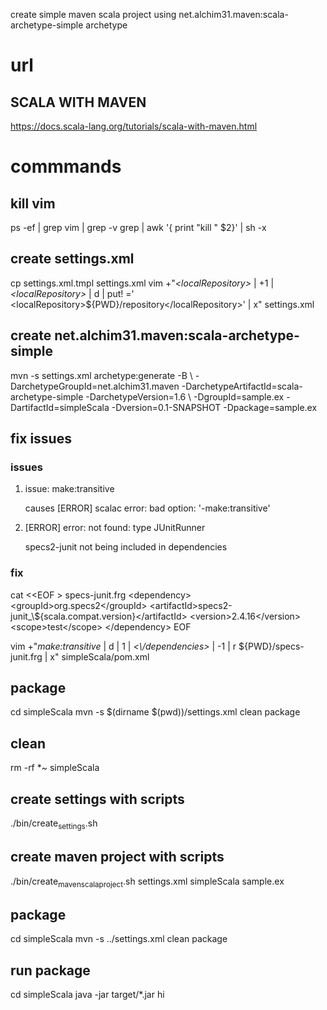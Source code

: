 create simple maven scala project using net.alchim31.maven:scala-archetype-simple archetype

* url

** SCALA WITH MAVEN

https://docs.scala-lang.org/tutorials/scala-with-maven.html


* commmands

** kill vim

ps -ef | grep vim | grep  -v grep | awk '{ print "kill " $2}'  | sh -x

** create settings.xml

cp settings.xml.tmpl settings.xml
vim +"/<localRepository>/ | +1 | /<localRepository>/ | d | put! ='  <localRepository>${PWD}/repository</localRepository>' | x" settings.xml

** create net.alchim31.maven:scala-archetype-simple

mvn -s settings.xml archetype:generate -B \
    -DarchetypeGroupId=net.alchim31.maven -DarchetypeArtifactId=scala-archetype-simple -DarchetypeVersion=1.6 \
    -DgroupId=sample.ex -DartifactId=simpleScala -Dversion=0.1-SNAPSHOT -Dpackage=sample.ex

** fix issues

*** issues

**** issue: make:transitive

causes [ERROR] scalac error: bad option: '-make:transitive'

**** [ERROR]  error: not found: type JUnitRunner

specs2-junit not being included in dependencies

*** fix

cat <<EOF > specs-junit.frg
    <dependency>
      <groupId>org.specs2</groupId>
      <artifactId>specs2-junit_\${scala.compat.version}</artifactId>
      <version>2.4.16</version>
      <scope>test</scope>
    </dependency>
EOF

vim +"/make:transitive/ | d | 1 | /<\/dependencies>/ | -1 | r ${PWD}/specs-junit.frg | x" simpleScala/pom.xml

** package

cd simpleScala
mvn -s $(dirname $(pwd))/settings.xml clean package

** clean
rm -rf  *~ simpleScala
** create settings with scripts

./bin/create_settings.sh

** create maven project with scripts

./bin/create_maven_scala_project.sh settings.xml simpleScala sample.ex

** package

cd simpleScala
mvn -s ../settings.xml clean package

** run package

cd simpleScala
java -jar target/*.jar hi

